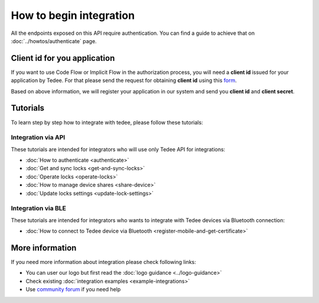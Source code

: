How to begin integration
========================

All the endpoints exposed on this API require authentication.
You can find a guide to achieve that on :doc:`../howtos/authenticate` page.

.. _get-client-id:

Client id for you application
-----------------------------

If you want to use Code Flow or Implicit Flow in the authorization process, you will need a **client id** issued for your application by Tedee. 
For that please send the request for obtaining **client id** using this `form <https://forms.office.com/Pages/ResponsePage.aspx?id=ibO271oOn0SweG6SXqsY5mzyA4EPEdlFuUag8sIe36JUNUU4VExYVksxTlU5WDRKUFNHTFdZT0Q3Ni4u>`_.

Based on above information, we will register your application in our system and send you **client id** and **client secret**.

Tutorials
------------

To learn step by step how to integrate with tedee, please follow these tutorials:

Integration via API
^^^^^^^^^^^^^^^^^^^^

These tutorials are intended for integrators who will use only Tedee API for integrations:

* :doc:`How to authenticate <authenticate>`
* :doc:`Get and sync locks <get-and-sync-locks>`
* :doc:`Operate locks <operate-locks>`
* :doc:`How to manage device shares <share-device>`
* :doc:`Update locks settings <update-lock-settings>`

Integration via BLE
^^^^^^^^^^^^^^^^^^^^

These tutorials are intended for integrators who wants to integrate with Tedee devices via Bluetooth connection:

* :doc:`How to connect to Tedee device via Bluetooth <register-mobile-and-get-certificate>`

More information
----------------

If you need more information about integration please check following links:

* You can user our logo but first read the :doc:`logo guidance <../logo-guidance>`
* Check existing :doc:`integration examples <example-integrations>`
* Use `community forum <https://tedee.freshdesk.com/en/support/discussions>`_ if you need help